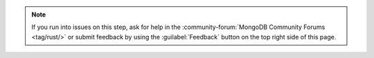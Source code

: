 .. note::

   If you run into issues on this step, ask for help in the
   :community-forum:`MongoDB Community Forums <tag/rust/>`
   or submit feedback by using the :guilabel:`Feedback`
   button on the top right side of this page.
